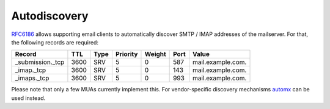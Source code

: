 Autodiscovery
=============

`RFC6186 <https://www.rfc-editor.org/rfc/rfc6186>`_ allows supporting email clients to automatically discover SMTP / IMAP addresses
of the mailserver. For that, the following records are required:

================ ==== ==== ======== ====== ==== =================
Record           TTL  Type Priority Weight Port Value
================ ==== ==== ======== ====== ==== =================
_submission._tcp 3600 SRV  5        0      587  mail.example.com.
_imap._tcp       3600 SRV  5        0      143  mail.example.com.
_imaps._tcp      3600 SRV  5        0      993  mail.example.com.
================ ==== ==== ======== ====== ==== =================

Please note that only a few MUAs currently implement this. For vendor-specific
discovery mechanisms `automx <https://github.com/rseichter/automx2>`_ can be used instead.

